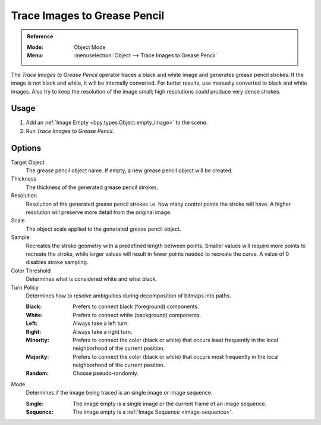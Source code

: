 .. _bpy.ops.gpencil.trace_image:

*****************************
Trace Images to Grease Pencil
*****************************

.. admonition:: Reference
   :class: refbox

   :Mode:      Object Mode
   :Menu:      :menuselection:`Object --> Trace Images to Grease Pencil`

The *Trace Images to Grease Pencil* operator traces a black and white image and generates grease pencil strokes.
If the image is not black and white, it will be internally converted.
For better results, use manually converted to black and white images.
Also try to keep the resolution of the image small; high resolutions could produce very dense strokes.


Usage
=====

#. Add an :ref:`Image Empty <bpy.types.Object.empty_image>` to the scene.
#. Run *Trace Images to Grease Pencil*.


Options
=======

Target Object
   The grease pencil object name. If empty, a new grease pencil object will be created.

Thickness
   The thickness of the generated grease pencil strokes.

Resolution
   Resolution of the generated  grease pencil strokes i.e. how many control points the stroke will have.
   A higher resolution will preserve more detail from the original image.

Scale
   The object scale applied to the generated grease pencil object.

Sample
   Recreates the stroke geometry with a predefined length between points.
   Smaller values will require more points to recreate the stroke,
   while larger values will result in fewer points needed to recreate the curve.
   A value of 0 disables stroke sampling.

Color Threshold
   Determines what is considered white and what black.

Turn Policy
   Determines how to resolve ambiguities during decomposition of bitmaps into paths.

   :Black: Prefers to connect black (foreground) components.
   :White: Prefers to connect white (background) components.
   :Left: Always take a left turn.
   :Right: Always take a right turn.
   :Minority: Prefers to connect the color (black or white) that occurs least
      frequently in the local neighborhood of the current position.
   :Majority: Prefers to connect the color (black or white) that occurs most
      frequently in the local neighborhood of the current position.
   :Random: Choose pseudo-randomly.

Mode
   Determines if the image being traced is an single image or image sequence.

   :Single: The image empty is a single image or the current frame of an image sequence.
   :Sequence: The image empty is a :ref:`Image Sequence <image-sequence>`.
